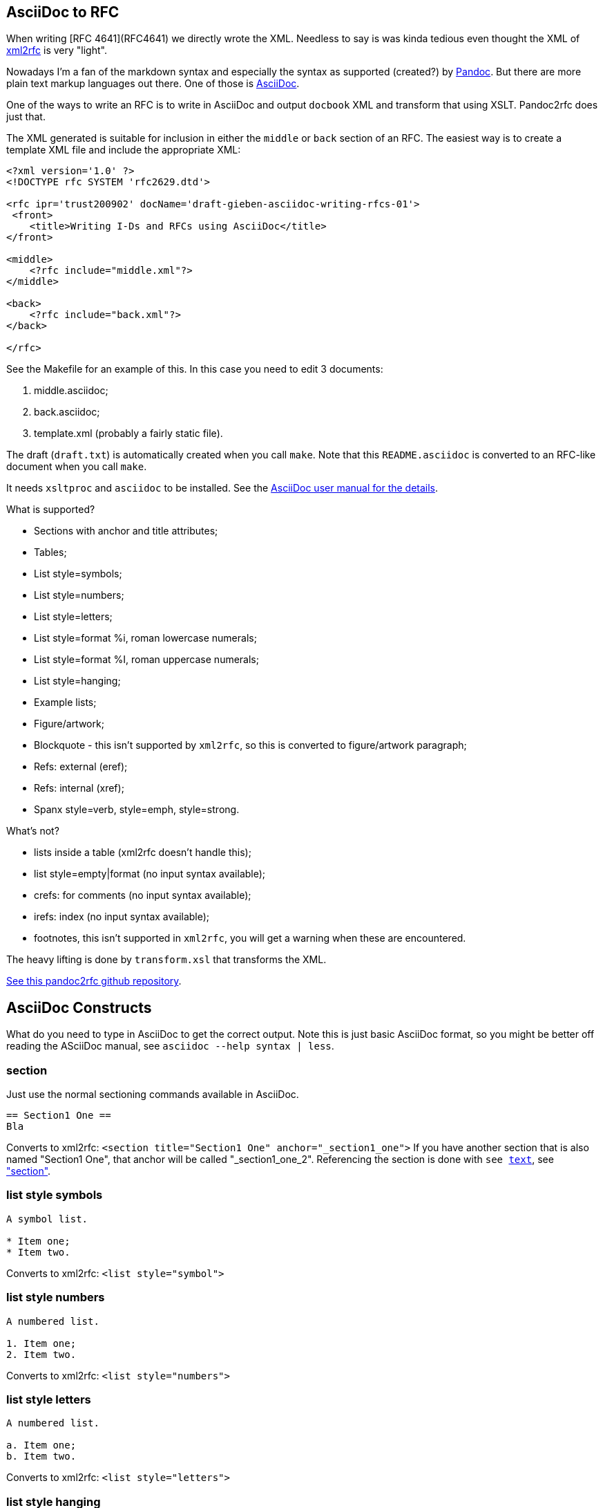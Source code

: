 == AsciiDoc to RFC ==

When writing [RFC 4641](RFC4641) we directly wrote the
XML. Needless to say is was kinda tedious even thought the XML of http://xml.resource.org/[xml2rfc]
is very "light".

Nowadays I'm a fan of the markdown syntax and especially the syntax as supported (created?)
by http://johnmacfarlane.net/pandoc/[Pandoc]. But there are more plain text markup languages
out there. One of those is http://www.methods.co.nz/asciidoc/[AsciiDoc].

One of the ways to write an RFC is to write in AsciiDoc and output `docbook` XML 
and transform that using XSLT. Pandoc2rfc does just that.

The XML generated is suitable for inclusion in either the `middle` or `back` section
of an RFC. The easiest way is to create a template XML file and include the appropriate
XML:

....
<?xml version='1.0' ?>
<!DOCTYPE rfc SYSTEM 'rfc2629.dtd'>

<rfc ipr='trust200902' docName='draft-gieben-asciidoc-writing-rfcs-01'>
 <front>
    <title>Writing I-Ds and RFCs using AsciiDoc</title>
</front>

<middle>
    <?rfc include="middle.xml"?>
</middle>

<back>
    <?rfc include="back.xml"?>
</back>

</rfc>
....

See the Makefile for an example of this. In this case you need to edit
3 documents:

1. middle.asciidoc;
2. back.asciidoc;
3. template.xml (probably a fairly static file).

The draft (`draft.txt`) is automatically created when you call `make`. 
Note that this `README.asciidoc` is converted to an RFC-like document when you call `make`.

It needs `xsltproc` and `asciidoc` to be installed. See
the http://www.methods.co.nz/asciidoc/asciidoc.html[AsciiDoc user manual for the details].

What is supported?

* Sections with anchor and title attributes;
* Tables;
* List style=symbols;
* List style=numbers;
* List style=letters;
* List style=format %i, roman lowercase numerals;
* List style=format %I, roman uppercase numerals;
* List style=hanging;
* Example lists;
* Figure/artwork;
* Blockquote - this isn't supported by `xml2rfc`, so this is converted to
    figure/artwork paragraph;
* Refs: external (eref);
* Refs: internal (xref);
* Spanx style=verb, style=emph, style=strong.

What's not?

* lists inside a table (xml2rfc doesn't handle this);
* list style=empty|format (no input syntax available);
* crefs: for comments (no input syntax available);
* irefs: index (no input syntax available);
* footnotes, this isn't supported in `xml2rfc`, you will get a warning
    when these are encountered.

The heavy lifting is done by `transform.xsl` that transforms the XML.

https://github.com/miekg/pandoc2rfc/[See this pandoc2rfc github repository].

== AsciiDoc Constructs ==

What do you need to type in AsciiDoc to get the correct output. Note this
is just basic AsciiDoc format, so you might be better off reading the ASciiDoc
manual, see `asciidoc --help syntax | less`.

=== section ===

Just use the normal sectioning commands available in AsciiDoc.

....
== Section1 One ==
Bla
....

Converts to xml2rfc: `<section title="Section1 One" anchor="_section1_one">`
If you have another section that is also named "Section1 One", that
anchor will be called "_section1_one_2". Referencing the section
is done with `see <<_section1-one, text>>`, see <<_section, "section">>.

=== list style symbols ===

....
A symbol list.

* Item one;
* Item two.
....

Converts to xml2rfc: `<list style="symbol">`

=== list style numbers ===

....
A numbered list.

1. Item one;
2. Item two.
....

Converts to xml2rfc: `<list style="numbers">`

=== list style letters ===

....
A numbered list.

a. Item one;
b. Item two.
....

Converts to xml2rfc: `<list style="letters">`

=== list style hanging ===

This is more like a labeled list, so we need to use:

....
First item that needs clarification:: Explanation one
More stuff, because item is difficult to explain.
* item1
* item2

Second item that needs clarification:: Explanation two
....

Converts to xml2rfc: `<list style="hanging">` and `<t hangText="First item...">`

=== list style roman ===

Use the supported AsciiDoc syntax:

....
i) First item
ii) Second item
....

Converts to xml2rfc: `<list style="format %i.">`. Uppercase can also be used, this
yields: `<list style="format %I.">`

=== figure/artwork ===

Use four dots `....` to start and four dots to end such a paragraph.

Converts to xml2rfc: `<figure><artwork> ...`

=== blockquote ===

Not supported by AsciiDoc as far as I can see.

=== refs external ===

Any reference like:

    URI[Click here]

Note that URI should begin with `http://`,
converts to xml2rfc: `<ulink target="URI">Click here ...`

=== refs internal ===

Any reference like:

....
<<localid,Click here>>
....

Converts to xml2rfc: `<link target="localid">Click here ...` 

For referring to RFCs (for which you manually need add the reference source in the template,
use a `include refs.xml` or something), you can use:

....
<<RFC2119,RFC2119>>
....

And it does the right thing. Referencing sections is done with:

....
See <<_asciidoc_constructs, AsciiDoc constructs>>
....

The word 'Section' is inserted automatically: ... see <<_asciidoc_constructs, AsciiDoc constructs>> ...

=== spanx style ===

The verb style can be selected with back-tics:

....
`text`
....

Converts to xml2rfc: `<spanx style="verb"> ...`

And the emphasis style with asterisks:

....
_text_
....

Converts to xml2rfc: `<spanx style="emph"> ...`

And the emphasis style with double asterisks:

....
**text**
....

Converts to xml2rfc: `<spanx style="strong"> ...`
